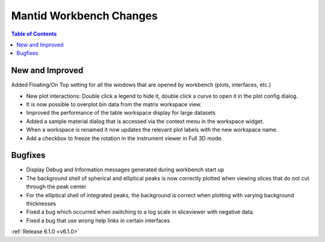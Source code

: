 ========================
Mantid Workbench Changes
========================

.. contents:: Table of Contents
   :local:

New and Improved
----------------
Added Floating/On Top setting for all the windows that are opened by workbench (plots, interfaces, etc.)

- New plot interactions: Double click a legend to hide it, double click a curve to open it in the plot config dialog.
- It is now possible to overplot bin data from the matrix workspace view.
- Improved the performance of the table workspace display for large datasets
- Added a sample material dialog that is accessed via the context menu in the workspace widget.
- When a workspace is renamed it now updates the relevant plot labels with the new workspace name.
- Add a checkbox to freeze the rotation in the instrument viewer in Full 3D mode.

Bugfixes
--------

- Display Debug and Information messages generated during workbench start up
- The background shell of spherical and elliptical peaks is now correctly plotted when viewing slices that do not cut through the peak center
- For the elliptical shell of integrated peaks, the background is correct when plotting with varying background thicknesses
- Fixed a bug which occurred when switching to a log scale in sliceviewer with negative data.
- Fixed a bug that use wrong help links in certain interfaces

:ref:`Release 6.1.0 <v6.1.0>`
